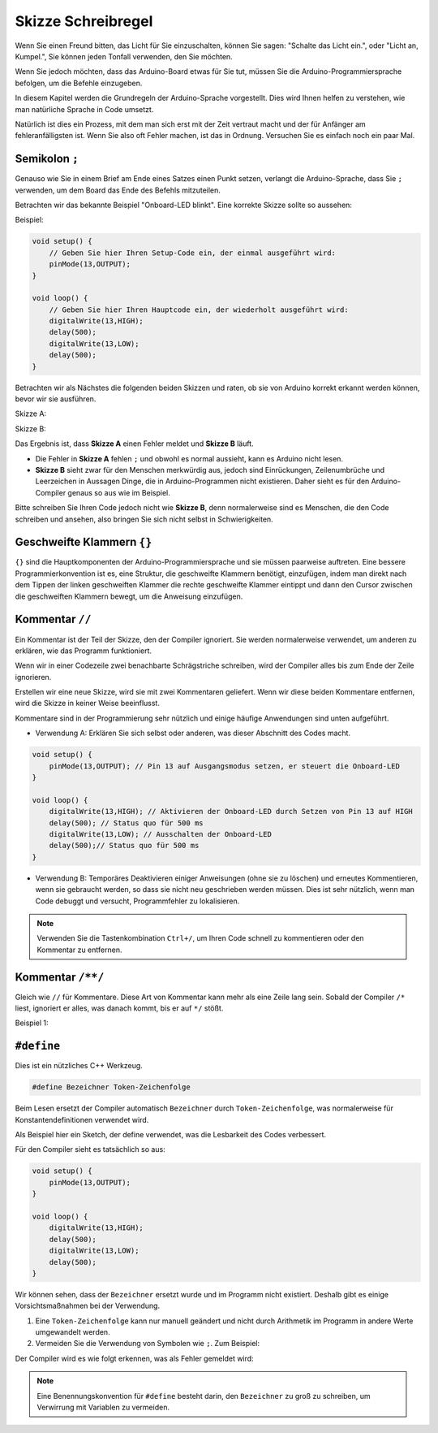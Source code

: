 Skizze Schreibregel
================================

Wenn Sie einen Freund bitten, das Licht für Sie einzuschalten, können Sie sagen: "Schalte das Licht ein.", oder "Licht an, Kumpel.", Sie können jeden Tonfall verwenden, den Sie möchten.

Wenn Sie jedoch möchten, dass das Arduino-Board etwas für Sie tut, müssen Sie die Arduino-Programmiersprache befolgen, um die Befehle einzugeben.

In diesem Kapitel werden die Grundregeln der Arduino-Sprache vorgestellt. Dies wird Ihnen helfen zu verstehen, wie man natürliche Sprache in Code umsetzt.

Natürlich ist dies ein Prozess, mit dem man sich erst mit der Zeit vertraut macht und der für Anfänger am fehleranfälligsten ist. Wenn Sie also oft Fehler machen, ist das in Ordnung. Versuchen Sie es einfach noch ein paar Mal.

Semikolon ``;``
------------------

Genauso wie Sie in einem Brief am Ende eines Satzes einen Punkt setzen, verlangt die Arduino-Sprache, dass Sie ``;`` verwenden, um dem Board das Ende des Befehls mitzuteilen.

Betrachten wir das bekannte Beispiel "Onboard-LED blinkt". Eine korrekte Skizze sollte so aussehen:

Beispiel:

.. code-block:: C

    void setup() {
        // Geben Sie hier Ihren Setup-Code ein, der einmal ausgeführt wird:
        pinMode(13,OUTPUT); 
    }

    void loop() {
        // Geben Sie hier Ihren Hauptcode ein, der wiederholt ausgeführt wird:
        digitalWrite(13,HIGH);
        delay(500);
        digitalWrite(13,LOW);
        delay(500);
    }

Betrachten wir als Nächstes die folgenden beiden Skizzen und raten, ob sie von Arduino korrekt erkannt werden können, bevor wir sie ausführen.

Skizze A:

.. code-block:: C
    :emphasize-lines: 8,9,10,11

    void setup() {
        // Geben Sie hier Ihren Setup-Code ein, der einmal ausgeführt wird:
        pinMode(13,OUTPUT); 
    }

    void loop() {
        // Geben Sie hier Ihren Hauptcode ein, der wiederholt ausgeführt wird:
        digitalWrite(13,HIGH)
        delay(500)
        digitalWrite(13,LOW)
        delay(500)
    }

Skizze B:

.. code-block:: C
    :emphasize-lines: 8,9,10,11,12,13,14,15,16

    void setup() {
        // Geben Sie hier Ihren Setup-Code ein, der einmal ausgeführt wird:
        pinMode(13,OUTPUT);
    }

    void loop() {
        // Geben Sie hier Ihren Hauptcode ein, der wiederholt ausgeführt wird:
        digitalWrite(13,
    HIGH);  delay
        (500
        );
        digitalWrite(13,
        
        LOW);
                delay(500)
        ;
    }

Das Ergebnis ist, dass **Skizze A** einen Fehler meldet und **Skizze B** läuft.

* Die Fehler in **Skizze A** fehlen ``;`` und obwohl es normal aussieht, kann es Arduino nicht lesen.
* **Skizze B** sieht zwar für den Menschen merkwürdig aus, jedoch sind Einrückungen, Zeilenumbrüche und Leerzeichen in Aussagen Dinge, die in Arduino-Programmen nicht existieren. Daher sieht es für den Arduino-Compiler genaus so aus wie im Beispiel.

Bitte schreiben Sie Ihren Code jedoch nicht wie **Skizze B**, denn normalerweise sind es Menschen, die den Code schreiben und ansehen, also bringen Sie sich nicht selbst in Schwierigkeiten.

Geschweifte Klammern ``{}``
---------------------------

``{}`` sind die Hauptkomponenten der Arduino-Programmiersprache und sie müssen paarweise auftreten. 
Eine bessere Programmierkonvention ist es, eine Struktur, die geschweifte Klammern benötigt, einzufügen, indem man direkt nach dem Tippen der linken geschweiften Klammer die rechte geschweifte Klammer eintippt und dann den Cursor zwischen die geschweiften Klammern bewegt, um die Anweisung einzufügen.

Kommentar ``//``
-----------------

Ein Kommentar ist der Teil der Skizze, den der Compiler ignoriert. Sie werden normalerweise verwendet, um anderen zu erklären, wie das Programm funktioniert.

Wenn wir in einer Codezeile zwei benachbarte Schrägstriche schreiben, wird der Compiler alles bis zum Ende der Zeile ignorieren.

Erstellen wir eine neue Skizze, wird sie mit zwei Kommentaren geliefert. Wenn wir diese beiden Kommentare entfernen, wird die Skizze in keiner Weise beeinflusst.

.. code-block:: C
    :emphasize-lines: 2,7

    void setup() {
        // Geben Sie hier Ihren Setup-Code ein, der einmal ausgeführt wird:

    }

    void loop() {
        // Geben Sie hier Ihren Hauptcode ein, der wiederholt ausgeführt wird:

    }

Kommentare sind in der Programmierung sehr nützlich und einige häufige Anwendungen sind unten aufgeführt.

* Verwendung A: Erklären Sie sich selbst oder anderen, was dieser Abschnitt des Codes macht.

.. code-block:: C

    void setup() {
        pinMode(13,OUTPUT); // Pin 13 auf Ausgangsmodus setzen, er steuert die Onboard-LED
    }

    void loop() {
        digitalWrite(13,HIGH); // Aktivieren der Onboard-LED durch Setzen von Pin 13 auf HIGH
        delay(500); // Status quo für 500 ms
        digitalWrite(13,LOW); // Ausschalten der Onboard-LED
        delay(500);// Status quo für 500 ms
    }


* Verwendung B: Temporäres Deaktivieren einiger Anweisungen (ohne sie zu löschen) und erneutes Kommentieren, wenn sie gebraucht werden, so dass sie nicht neu geschrieben werden müssen. Dies ist sehr nützlich, wenn man Code debuggt und versucht, Programmfehler zu lokalisieren.

.. code-block:: C
    :emphasize-lines: 3,4,5,6

    void setup() {
        pinMode(13,OUTPUT);
        // digitalWrite(13,HIGH);
        // delay(1000);
        // digitalWrite(13,LOW);
        // delay(1000);
    }

    void loop() {
        digitalWrite(13,HIGH);
        delay(200);
        digitalWrite(13,LOW);
        delay(200);
    }

.. note:: 
    Verwenden Sie die Tastenkombination ``Ctrl+/``, um Ihren Code schnell zu kommentieren oder den Kommentar zu entfernen.

Kommentar ``/**/``
------------------

Gleich wie ``//`` für Kommentare. Diese Art von Kommentar kann mehr als eine Zeile lang sein. Sobald der Compiler ``/*`` liest, ignoriert er alles, was danach kommt, bis er auf ``*/`` stößt.

Beispiel 1:

.. code-block:: C
    :emphasize-lines: 1,8,9,10,11

    /* Blinken */

    void setup() {
        pinMode(13,OUTPUT); 
    }

    void loop() {
        /*
        Der folgende Code lässt die integrierte LED blinken.
        Sie können die Zahl in delay() ändern, um die Blinkfrequenz zu ändern.
        */
        digitalWrite(13,HIGH); 
        delay(500); 
        digitalWrite(13,LOW); 
        delay(500);
    }

``#define``
--------------

Dies ist ein nützliches C++ Werkzeug.

.. code-block:: C

    #define Bezeichner Token-Zeichenfolge

Beim Lesen ersetzt der Compiler automatisch ``Bezeichner`` durch ``Token-Zeichenfolge``, was normalerweise für Konstantendefinitionen verwendet wird.

Als Beispiel hier ein Sketch, der define verwendet, was die Lesbarkeit des Codes verbessert.

.. code-block:: C
    :emphasize-lines: 1,2

    #define BOARD_LED 13
    #define VERZÖGERUNGSZEIT 500

    void setup() {
        pinMode(BOARD_LED,OUTPUT); 
    }

    void loop() {
        digitalWrite(BOARD_LED,HIGH); 
        delay(VERZÖGERUNGSZEIT); 
        digitalWrite(BOARD_LED,LOW); 
        delay(VERZÖGERUNGSZEIT);
    }

Für den Compiler sieht es tatsächlich so aus:

.. code-block:: C

    void setup() {
        pinMode(13,OUTPUT); 
    }

    void loop() {
        digitalWrite(13,HIGH); 
        delay(500); 
        digitalWrite(13,LOW); 
        delay(500);
    }

Wir können sehen, dass der ``Bezeichner`` ersetzt wurde und im Programm nicht existiert.
Deshalb gibt es einige Vorsichtsmaßnahmen bei der Verwendung.

1. Eine ``Token-Zeichenfolge`` kann nur manuell geändert und nicht durch Arithmetik im Programm in andere Werte umgewandelt werden.

2. Vermeiden Sie die Verwendung von Symbolen wie ``;``. Zum Beispiel:

.. code-block:: C
    :emphasize-lines: 1

    #define BOARD_LED 13;

    void setup() {
        pinMode(BOARD_LED,OUTPUT); 
    }

    void loop() {
        digitalWrite(BOARD_LED,HIGH); 
    }

Der Compiler wird es wie folgt erkennen, was als Fehler gemeldet wird:

.. code-block:: C
    :emphasize-lines: 2,6

    void setup() {
        pinMode(13;,OUTPUT); 
    }

    void loop() {
        digitalWrite(13;,HIGH); 
    }

.. note:: 
    Eine Benennungskonvention für ``#define`` besteht darin, den ``Bezeichner`` zu groß zu schreiben, um Verwirrung mit Variablen zu vermeiden.
